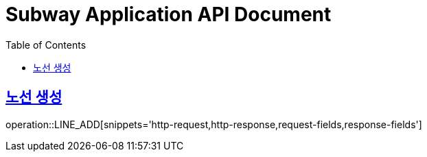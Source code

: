 = Subway Application API Document
:doctype: book
:icons: font
:source-highlighter: highlightjs
:toc: left
:toclevels: 1
:sectlinks:

[[path]]
== 노선 생성

operation::LINE_ADD[snippets='http-request,http-response,request-fields,response-fields']
